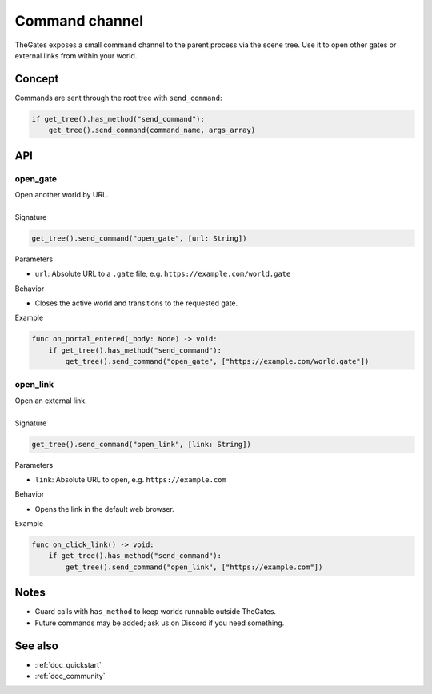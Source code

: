 .. _doc_command_channel:

Command channel
===============

| TheGates exposes a small command channel to the parent process via the scene tree.
  Use it to open other gates or external links from within your world.

Concept
-------

| Commands are sent through the root tree with ``send_command``:

.. code-block:: python

   if get_tree().has_method("send_command"):
       get_tree().send_command(command_name, args_array)

API
---

open_gate
~~~~~~~~~

| Open another world by URL.
| 
| Signature

.. code-block:: python

   get_tree().send_command("open_gate", [url: String])

| Parameters

* ``url``: Absolute URL to a ``.gate`` file, e.g. ``https://example.com/world.gate``

| Behavior

* Closes the active world and transitions to the requested gate.

| Example

.. code-block:: python

   func on_portal_entered(_body: Node) -> void:
       if get_tree().has_method("send_command"):
           get_tree().send_command("open_gate", ["https://example.com/world.gate"])

open_link
~~~~~~~~~

| Open an external link.
| 
| Signature

.. code-block:: python

   get_tree().send_command("open_link", [link: String])

| Parameters

* ``link``: Absolute URL to open, e.g. ``https://example.com``

| Behavior

* Opens the link in the default web browser.

| Example

.. code-block:: python

   func on_click_link() -> void:
       if get_tree().has_method("send_command"):
           get_tree().send_command("open_link", ["https://example.com"])

Notes
-----

* Guard calls with ``has_method`` to keep worlds runnable outside TheGates.
* Future commands may be added; ask us on Discord if you need something.

See also
--------

* :ref:`doc_quickstart`
* :ref:`doc_community`
